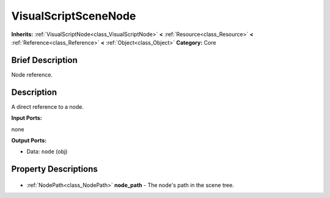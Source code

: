 .. Generated automatically by doc/tools/makerst.py in Godot's source tree.
.. DO NOT EDIT THIS FILE, but the VisualScriptSceneNode.xml source instead.
.. The source is found in doc/classes or modules/<name>/doc_classes.

.. _class_VisualScriptSceneNode:

VisualScriptSceneNode
=====================

**Inherits:** :ref:`VisualScriptNode<class_VisualScriptNode>` **<** :ref:`Resource<class_Resource>` **<** :ref:`Reference<class_Reference>` **<** :ref:`Object<class_Object>`
**Category:** Core

Brief Description
-----------------

Node reference.

Description
-----------

A direct reference to a node.

**Input Ports:**

none

**Output Ports:**

- Data: ``node`` (obj)

Property Descriptions
---------------------

  .. _class_VisualScriptSceneNode_node_path:

- :ref:`NodePath<class_NodePath>` **node_path** - The node's path in the scene tree.


